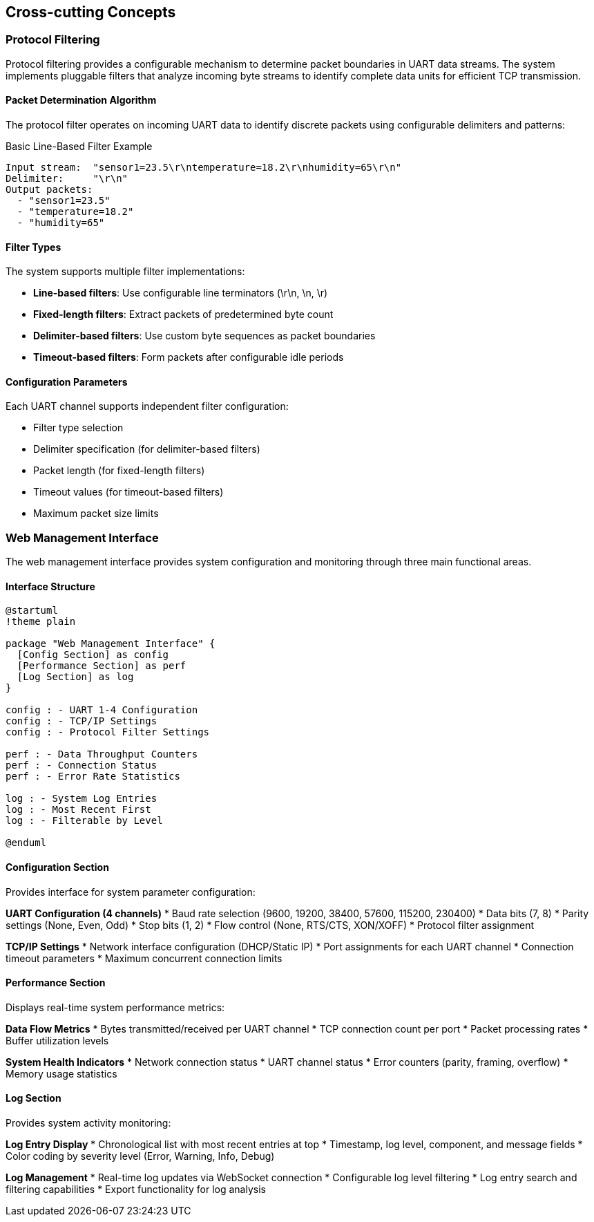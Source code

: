 ifndef::imagesdir[:imagesdir: ../images]

[[section-concepts]]
== Cross-cutting Concepts

ifdef::arc42help[]
[role="arc42help"]
****
.Content
This section describes overall, principal regulations and solution ideas that are relevant in multiple parts (= cross-cutting) of your system.
Such concepts are often related to multiple building blocks.
They can include many different topics, such as

* models, especially domain models
* architecture or design patterns
* rules for using specific technology
* principal, often technical decisions of an overarching (= cross-cutting) nature
* implementation rules


.Motivation
Concepts form the basis for _conceptual integrity_ (consistency, homogeneity) of the architecture. 
Thus, they are an important contribution to achieve inner qualities of your system.

Some of these concepts cannot be assigned to individual building blocks, e.g. security or safety. 


.Form
The form can be varied:

* concept papers with any kind of structure
* cross-cutting model excerpts or scenarios using notations of the architecture views
* sample implementations, especially for technical concepts
* reference to typical usage of standard frameworks (e.g. using Hibernate for object/relational mapping)

.Structure
A potential (but not mandatory) structure for this section could be:

* Domain concepts
* User Experience concepts (UX)
* Safety and security concepts
* Architecture and design patterns
* "Under-the-hood"
* development concepts
* operational concepts

Note: it might be difficult to assign individual concepts to one specific topic
on this list.

image::08-concepts-EN.drawio.png["Possible topics for crosscutting concepts"]


.Further Information

See https://docs.arc42.org/section-8/[Concepts] in the arc42 documentation.
****
endif::arc42help[]

=== Protocol Filtering

Protocol filtering provides a configurable mechanism to determine packet boundaries in UART data streams. The system implements pluggable filters that analyze incoming byte streams to identify complete data units for efficient TCP transmission.

==== Packet Determination Algorithm

The protocol filter operates on incoming UART data to identify discrete packets using configurable delimiters and patterns:

.Basic Line-Based Filter Example
[source]
----
Input stream:  "sensor1=23.5\r\ntemperature=18.2\r\nhumidity=65\r\n"
Delimiter:     "\r\n"
Output packets: 
  - "sensor1=23.5"
  - "temperature=18.2" 
  - "humidity=65"
----

==== Filter Types

The system supports multiple filter implementations:

* **Line-based filters**: Use configurable line terminators (\r\n, \n, \r)
* **Fixed-length filters**: Extract packets of predetermined byte count
* **Delimiter-based filters**: Use custom byte sequences as packet boundaries
* **Timeout-based filters**: Form packets after configurable idle periods

==== Configuration Parameters

Each UART channel supports independent filter configuration:

* Filter type selection
* Delimiter specification (for delimiter-based filters)
* Packet length (for fixed-length filters)
* Timeout values (for timeout-based filters)
* Maximum packet size limits

=== Web Management Interface

The web management interface provides system configuration and monitoring through three main functional areas.

==== Interface Structure

[plantuml, web-ui-structure, svg]
----
@startuml
!theme plain

package "Web Management Interface" {
  [Config Section] as config
  [Performance Section] as perf
  [Log Section] as log
}

config : - UART 1-4 Configuration
config : - TCP/IP Settings
config : - Protocol Filter Settings

perf : - Data Throughput Counters
perf : - Connection Status
perf : - Error Rate Statistics

log : - System Log Entries
log : - Most Recent First
log : - Filterable by Level

@enduml
----

==== Configuration Section

Provides interface for system parameter configuration:

**UART Configuration (4 channels)**
* Baud rate selection (9600, 19200, 38400, 57600, 115200, 230400)
* Data bits (7, 8)
* Parity settings (None, Even, Odd)
* Stop bits (1, 2)
* Flow control (None, RTS/CTS, XON/XOFF)
* Protocol filter assignment

**TCP/IP Settings**
* Network interface configuration (DHCP/Static IP)
* Port assignments for each UART channel
* Connection timeout parameters
* Maximum concurrent connection limits

==== Performance Section

Displays real-time system performance metrics:

**Data Flow Metrics**
* Bytes transmitted/received per UART channel
* TCP connection count per port
* Packet processing rates
* Buffer utilization levels

**System Health Indicators**
* Network connection status
* UART channel status
* Error counters (parity, framing, overflow)
* Memory usage statistics

==== Log Section

Provides system activity monitoring:

**Log Entry Display**
* Chronological list with most recent entries at top
* Timestamp, log level, component, and message fields
* Color coding by severity level (Error, Warning, Info, Debug)

**Log Management**
* Real-time log updates via WebSocket connection
* Configurable log level filtering
* Log entry search and filtering capabilities
* Export functionality for log analysis